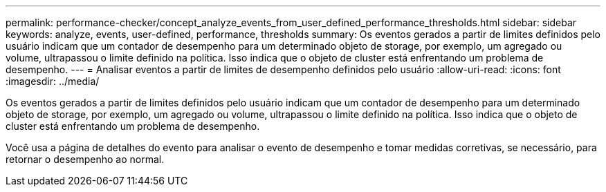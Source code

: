---
permalink: performance-checker/concept_analyze_events_from_user_defined_performance_thresholds.html 
sidebar: sidebar 
keywords: analyze, events, user-defined, performance, thresholds 
summary: Os eventos gerados a partir de limites definidos pelo usuário indicam que um contador de desempenho para um determinado objeto de storage, por exemplo, um agregado ou volume, ultrapassou o limite definido na política. Isso indica que o objeto de cluster está enfrentando um problema de desempenho. 
---
= Analisar eventos a partir de limites de desempenho definidos pelo usuário
:allow-uri-read: 
:icons: font
:imagesdir: ../media/


[role="lead"]
Os eventos gerados a partir de limites definidos pelo usuário indicam que um contador de desempenho para um determinado objeto de storage, por exemplo, um agregado ou volume, ultrapassou o limite definido na política. Isso indica que o objeto de cluster está enfrentando um problema de desempenho.

Você usa a página de detalhes do evento para analisar o evento de desempenho e tomar medidas corretivas, se necessário, para retornar o desempenho ao normal.
